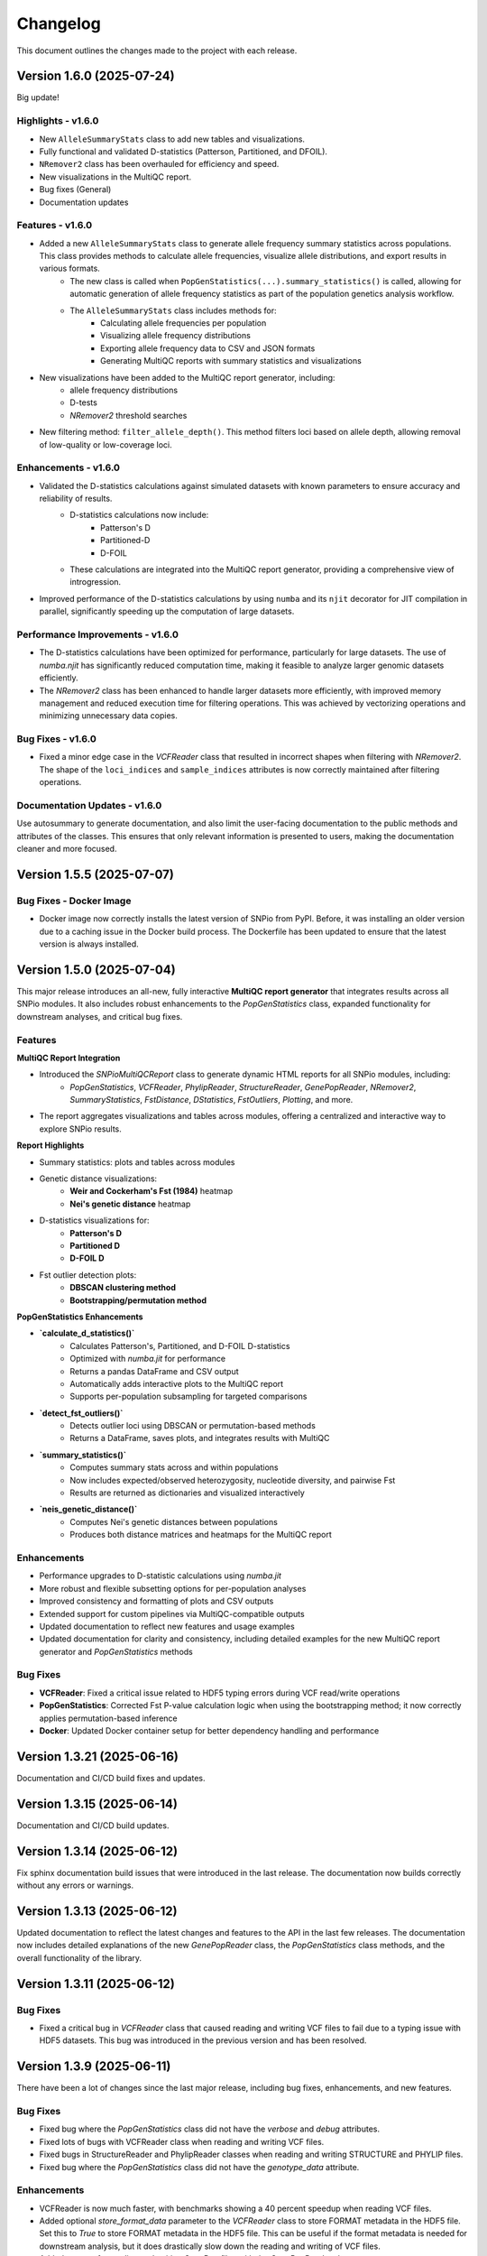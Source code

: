==========
Changelog
==========

This document outlines the changes made to the project with each release.

Version 1.6.0 (2025-07-24)
--------------------------

Big update!

Highlights - v1.6.0
~~~~~~~~~~~~~~~~~~~

- New ``AlleleSummaryStats`` class to add new tables and visualizations.
- Fully functional and validated D-statistics (Patterson, Partitioned, and DFOIL).
- ``NRemover2`` class has been overhauled for efficiency and speed.
- New visualizations in the MultiQC report.
- Bug fixes (General)
- Documentation updates

Features - v1.6.0
~~~~~~~~~~~~~~~~~

- Added a new ``AlleleSummaryStats`` class to generate allele frequency summary statistics across populations. This class provides methods to calculate allele frequencies, visualize allele distributions, and export results in various formats.
    - The new class is called when ``PopGenStatistics(...).summary_statistics()`` is called, allowing for automatic generation of allele frequency statistics as part of the population genetics analysis workflow.
    - The ``AlleleSummaryStats`` class includes methods for:
        - Calculating allele frequencies per population
        - Visualizing allele frequency distributions
        - Exporting allele frequency data to CSV and JSON formats
        - Generating MultiQC reports with summary statistics and visualizations
- New visualizations have been added to the MultiQC report generator, including:
    -  allele frequency distributions
    -  D-tests
    -  `NRemover2` threshold searches
- New filtering method: ``filter_allele_depth()``. This method filters loci based on allele depth, allowing removal of low-quality or low-coverage loci.

Enhancements - v1.6.0
~~~~~~~~~~~~~~~~~~~~~

- Validated the D-statistics calculations against simulated datasets with known parameters to ensure accuracy and reliability of results.
    - D-statistics calculations now include:
        - Patterson's D
        - Partitioned-D
        - D-FOIL
    - These calculations are integrated into the MultiQC report generator, providing a comprehensive view of introgression.
- Improved performance of the D-statistics calculations by using ``numba`` and its ``njit`` decorator for JIT compilation in parallel, significantly speeding up the computation of large datasets.

Performance Improvements - v1.6.0
~~~~~~~~~~~~~~~~~~~~~~~~~~~~~~~~~

- The D-statistics calculations have been optimized for performance, particularly for large datasets. The use of `numba.njit` has significantly reduced computation time, making it feasible to analyze larger genomic datasets efficiently.
- The `NRemover2` class has been enhanced to handle larger datasets more efficiently, with improved memory management and reduced execution time for filtering operations. This was achieved by vectorizing operations and minimizing unnecessary data copies.

Bug Fixes - v1.6.0
~~~~~~~~~~~~~~~~~~

- Fixed a minor edge case in the `VCFReader` class that resulted in incorrect shapes when filtering with `NRemover2`. The shape of the ``loci_indices`` and ``sample_indices`` attributes is now correctly maintained after filtering operations.

Documentation Updates - v1.6.0
~~~~~~~~~~~~~~~~~~~~~~~~~~~~~~

Use autosummary to generate documentation, and also limit the user-facing documentation to the public methods and attributes of the classes. This ensures that only relevant information is presented to users, making the documentation cleaner and more focused.

Version 1.5.5 (2025-07-07)
--------------------------

Bug Fixes - Docker Image
~~~~~~~~~~~~~~~~~~~~~~~~

- Docker image now correctly installs the latest version of SNPio from PyPI. Before, it was installing an older version due to a caching issue in the Docker build process. The Dockerfile has been updated to ensure that the latest version is always installed.

Version 1.5.0 (2025-07-04)
--------------------------

This major release introduces an all-new, fully interactive **MultiQC report generator** that integrates results across all SNPio modules. It also includes robust enhancements to the `PopGenStatistics` class, expanded functionality for downstream analyses, and critical bug fixes.

Features
~~~~~~~~

**MultiQC Report Integration**

- Introduced the `SNPioMultiQCReport` class to generate dynamic HTML reports for all SNPio modules, including:
    - `PopGenStatistics`, `VCFReader`, `PhylipReader`, `StructureReader`, `GenePopReader`, `NRemover2`, `SummaryStatistics`, `FstDistance`, `DStatistics`, `FstOutliers`, `Plotting`, and more.
- The report aggregates visualizations and tables across modules, offering a centralized and interactive way to explore SNPio results.

**Report Highlights**

- Summary statistics: plots and tables across modules
- Genetic distance visualizations:
    - **Weir and Cockerham's Fst (1984)** heatmap
    - **Nei's genetic distance** heatmap
- D-statistics visualizations for:
    - **Patterson's D**
    - **Partitioned D**
    - **D-FOIL D**
- Fst outlier detection plots:
    - **DBSCAN clustering method**
    - **Bootstrapping/permutation method**

**PopGenStatistics Enhancements**

- **`calculate_d_statistics()`**
    - Calculates Patterson's, Partitioned, and D-FOIL D-statistics
    - Optimized with `numba.jit` for performance
    - Returns a pandas DataFrame and CSV output
    - Automatically adds interactive plots to the MultiQC report
    - Supports per-population subsampling for targeted comparisons
- **`detect_fst_outliers()`**
    - Detects outlier loci using DBSCAN or permutation-based methods
    - Returns a DataFrame, saves plots, and integrates results with MultiQC
- **`summary_statistics()`**
    - Computes summary stats across and within populations
    - Now includes expected/observed heterozygosity, nucleotide diversity, and pairwise Fst
    - Results are returned as dictionaries and visualized interactively
- **`neis_genetic_distance()`**
    - Computes Nei's genetic distances between populations
    - Produces both distance matrices and heatmaps for the MultiQC report

Enhancements
~~~~~~~~~~~~

- Performance upgrades to D-statistic calculations using `numba.jit`
- More robust and flexible subsetting options for per-population analyses
- Improved consistency and formatting of plots and CSV outputs
- Extended support for custom pipelines via MultiQC-compatible outputs
- Updated documentation to reflect new features and usage examples
- Updated documentation for clarity and consistency, including detailed examples for the new MultiQC report generator and `PopGenStatistics` methods

Bug Fixes
~~~~~~~~~

- **VCFReader**: Fixed a critical issue related to HDF5 typing errors during VCF read/write operations
- **PopGenStatistics**: Corrected Fst P-value calculation logic when using the bootstrapping method; it now correctly applies permutation-based inference
- **Docker**: Updated Docker container setup for better dependency handling and performance

Version 1.3.21 (2025-06-16)
---------------------------

Documentation and CI/CD build fixes and updates.

Version 1.3.15 (2025-06-14)
---------------------------

Documentation and CI/CD build updates.

Version 1.3.14 (2025-06-12)
---------------------------

Fix sphinx documentation build issues that were introduced in the last release. The documentation now builds correctly without any errors or warnings.

Version 1.3.13 (2025-06-12)
---------------------------

Updated documentation to reflect the latest changes and features to the API in the last few releases. The documentation now includes detailed explanations of the new `GenePopReader` class, the `PopGenStatistics` class methods, and the overall functionality of the library.

Version 1.3.11 (2025-06-12)
---------------------------

Bug Fixes
~~~~~~~~~

- Fixed a critical bug in `VCFReader` class that caused reading and writing VCF files to fail due to a typing issue with HDF5 datasets. This bug was introduced in the previous version and has been resolved.

Version 1.3.9 (2025-06-11)
--------------------------

There have been a lot of changes since the last major release, including bug fixes, enhancements, and new features.

Bug Fixes
~~~~~~~~~

- Fixed bug where the `PopGenStatistics` class did not have the `verbose` and `debug` attributes.
- Fixed lots of bugs with VCFReader class when reading and writing VCF files.
- Fixed bugs in StructureReader and PhylipReader classes when reading and writing STRUCTURE and PHYLIP files.
- Fixed bug where the `PopGenStatistics` class did not have the `genotype_data` attribute.

Enhancements
~~~~~~~~~~~~

- VCFReader is now much faster, with benchmarks showing a 40 percent speedup when reading VCF files.
- Added optional `store_format_data` parameter to the `VCFReader` class to store FORMAT metadata in the HDF5 file. Set this to `True` to store FORMAT metadata in the HDF5 file. This can be useful if the format metadata is needed for downstream analysis, but it does drastically slow down the reading and writing of VCF files.
- Added support for reading and writing GenePop files with the `GenePopReader` class.
- `StructureReader` now supports `has_popids` and `has_marker_names` parameters to indicate whether the STRUCTURE file has population IDs column and marker names header row. This allows for more flexibility when reading STRUCTURE files.
- General improvements to code for performance and maintainability.

Features
~~~~~~~~

- Added new `GenePopReader` class to read and write GenePop files. This class can read GenePop files and convert them to any of the other supported formats. `write_genepop()` method can be used to write the data to a GenePop file from any of the supported formats (VCF, PHYLIP, STRUCTURE, GENEPOP).
- All file formats are interoperable and can be converted to and from each other. This means that you can read a VCF file, convert it to a PHYLIP file, and then convert it to a STRUCTURE file, and so on.

Version 1.2.1 (2025-01-06)
--------------------------

Features
~~~~~~~~

- Improved the `PopGenStatistics` class to include new functionality to calculate genetic distances between populations:
    -  calculate genetic distances between populations using the `neis_genetic_distance()` method. The method calculates Nei's genetic distance between populations and returns a pandas DataFrame with the genetic distances.

- The `PopGenStatistics` class now has the following public (user-facing) methods:
    - `neis_genetic_distance`
    - `calculate_d_statistics`
    - `detect_fst_outliers`
    - `summary_statistics`
    - `amova`

- The AMOVA method now returns a dictionary with the AMOVA results. Its functionality has been greatly extended to follow Excoffier et al. (1992) and Excoffier et al. (1999) methods. The method now calculates the variance components (within populations, within regions among popoulations, and among regions), Phi-statistics, and p-values via bootstrapping for the AMOVA analysis. A `regionmap` dictionary is now required to map populations to regions/groups. The method also has the following new parameters:
    - `n_bootstraps`: The number of bootstraps to perform.
    - `n_jobs`: The number of jobs to run in parallel.
    - `random_seed`: The random seed for reproducibility.

Enhancements
~~~~~~~~~~~~

- Improved the `PopGenStatistics` class to include new functionality to calculate observed and expected heterozygosity per population and nucleotide diversity per population.
- Improved the `PopGenStatistics` class to include new functionality to calculate Weir and Cockerham's Fst between populations.
- Improved aesthetics of the Fst heatmap plot.
- Improved the `PopGenStatistics` class to include new functionality to plot D-statistics (Patterson's, Partitioned, and D-foil) and save them as CSV files.
- Improved the `PopGenStatistics` class to include new functionality to calculate Nei's genetic distance between populations.
- Improved the `PopGenStatistics` class to include new functionality to plot Nei's distance matrix between populations.
- Improved the `PopGenStatistics` class to include new functionality to plot Fst outliers.
    - Two ways:
        - DBSCAN clustering method
        - Bootstrapping method
- Improved the `PopGenStatistics` class to include new functionality to plot summary statistics. The method now returns a dictionary with the summary statistics.
- Improved the `PopGenStatistics` class to include new functionality to calculate AMOVA results. The method now returns a dictionary with the AMOVA results.
- Improved the `PopGenStatistics` class to include new functionality to calculate genetic distances between populations. The method calculates Nei's genetic distance between populations and returns a pandas DataFrame with the genetic distances.

Changes
~~~~~~~

- Much of the code has been refactored to improve readability and maintainability. This includes moving the `neis_genetic_distance()` method to the `genetic_distance` module, the `amova()` method to the `amova` module, and the `fst_outliers()` method to the `fst_outliers` module. The `summary_statistics()` method has been moved to the `summary_statistics` module, and the D-statistics methods have been moved to the `d_statistics` module.

Deprecations
~~~~~~~~~~~~

The following method have been deprecated:

- `wrights_fst()`: Uses `weir_cockerham_fst_between_populations()` instead.

Bug Fixes
~~~~~~~~~

- Fixed bug where the `PopGenStatistics` class did not have the `verbose` and `debug` attributes.
- Fixed bug where the `PopGenStatistics` class did not have the `genotype_data` attribute.
- Fixed warnings in `snpio.plotting.plotting.Plotting` class with the font family.
- Fixed bug with `VCFReader` class when a non-tabix-indexed and uncompressed VCF file was read. The bug caused an error when reading an uncompressed VCF file.

Version 1.2.0 (2024-11-07)
--------------------------

Features
~~~~~~~~

- Added new functionality to calculate several population genetic statistics using the `PopGenStatistics` class, including:
    - Wright's Fst 
    - nucleotide diversity
    - expected and observed heterozygosity
    - Fst outliers
    - Patterson's, Partitioned, and D-Foil D-statistic tests
    - AMOVAs (Analysis of Molecular Variance)

- The `PopGenStatistics` class now has the following methods:
    - `calculate_d_statistics()`
    - `detect_fst_outliers()`
    - `observed_heterozygosity()`
    - `expected_heterozygosity()`
    - `nucleotide_diversity()`
    - `wrights_fst()`
    - `summary_statistics()`
    - `amova()`

Bootstrapping is performed for D-statistics and Fst outliers, and the results are saved as CSV files. The results are also returned as pandas DataFrames and dictionaries. The D-statistics are plotted, and the Fst outliers are plotted and saved as a CSV file. The summary statistics are plotted and returned as a dictionary.

Version 1.1.3 (2024-10-25)
--------------------------

Features
~~~~~~~~

- Updated tree parsing functionality and added it to the ``TreeParser`` class in the ``analysis/tree_parser.py`` module to conform to refactor, and added new functionality to parse, modify, draw, and save Newick and NEXUS tree files.
- ``siterates`` and ``qmatrix`` files now dynamically determine if they are in IQ-TREE format or if they are just in a simple tab-delimited or comma-delimited format.
- ``site_rates`` and ``qmat`` are now read in as pandas DataFrames with less complex logic.
- Added unit test for tree parsing.
- Added integration test for tree parsing.
- Added documentation for tree parsing.

Bug Fixes
~~~~~~~~~

- Fixed bug where the ``PhylipReader`` and ``StructureReader`` classes did not have the ``verbose`` and ``debug`` attributes.

Changes
~~~~~~~

- ``q`` property is now called ``qmat`` for clarity and easier searching in files.
- Removed redundant ``siterates_iqtree`` and ``qmatrix_iqtree`` arguments attributes from the ``GenotypeData``, ``VCFReader``, ``PhylipReader``, ``StructureReader``, and ``TreeParser`` classes.
- Added error handling for tree parsing.
- Added error handling for ``siterates`` and ``qmatrix`` files.

Version 1.1.0 (2024-10-08)
--------------------------

Features
~~~~~~~~

- Full refactor of the codebase to improve user-friendliness, maintainability and readability.
    - Method chaining: All functions now return the object itself, allowing for method chaining and custom filtering orders with ``NRemover2``.
    - Most objects now just take a ``GenotypeData`` object as input, making the code more modular and easier to maintain.
    - Improved documentation and docstrings.
    - Improved error handling.
    - Improved logging. All logging is now done with the Python logging module via the custom ``LoggerManager`` class.
    - Improved testing.
    - Improved performance.
        - Reduced memory usage.
        - Reduced disk usage.
        - Reduced CPU usage.
        - Reduced execution time, particularly for reading, loading, filtering, and processing large VCF files.
    - Improved plotting.
    - Improved data handling.
    - Improved file handling. All filenames now use pathlib.Path objects.
    - Code modularity: Many functions are now in separate modules for better organization.
    - Full unit tests for all functions.
    - Full integration tests for all functions.
    - Full documentation for all functions.

Version 1.0.5 (2023-09-16)
--------------------------

Features
~~~~~~~~

- Added ``thin`` and ``random_subset`` options to ``nremover()`` function. ``thin`` removes loci within ``thin`` bases of the nearest locus. ``random_subset`` randomly subsets the loci using an integer or proportion.

Changes
~~~~~~~

- Changed ``unlinked`` to ``unlinked_only`` option for clarity

Version 1.0.4 (2023-09-10)
--------------------------

Features
~~~~~~~~

- Added functionality to filter out linked SNPs using CHROM and POS fields from VCF file.

Performance
~~~~~~~~~~~

- Made the Sankey plot function more modular and dynamic for easier maintainability.

Bug Fixes
~~~~~~~~~

- Fix spacing between printed STDOUT.

Version 1.0.3.3 (2023-09-01)

Bug Fixes
~~~~~~~~~

- Fixed bug where CHROM VCF field had strings cut off at 10 characters.

Version 1.0.3.2 (2023-08-28)
----------------------------

Bug Fixes
~~~~~~~~~

- Fixed copy method for pysam.VariantHeader objects.

Version 1.0.3 (2023-08-27)
--------------------------

Features
~~~~~~~~

- Performance improvements for VCF files.
- Load and write VCF file in chunks of loci to improve memory consumption.
- New output directory structure for better organization.
- VCF file attributes are now written to an HDF5 file instead of all being loaded into memory.
- Increased usage of numpy to improve VCF IO.
- Added AF INFO field when converting PHYLIP or STRUCTURE files to VCF format.
- VCF file reading uses pysam instead of cyvcf2 now.

Bug Fixes
~~~~~~~~~

- Fixed bug with `search_threshold` plots where the x-axis values would be sorted as strings instead of integers.
- Fixed bugs where sampleIDs were out of order for VCF files.
- Ensured correct order for all objects.
- Fixed bugs when subsetting with popmaps files.
- Fixed to documentation.

Version 1.0.2 (2023-08-13)
--------------------------

Bug Fixes
~~~~~~~~~

- Fix for VCF FORMAT field being in wrong order.

Version 1.0.1 (2023-08-09)

Bug Fixes
~~~~~~~~~~

- Band-aid fix for incorrect order of sampleIDs in VCF files.

Initial Release
~~~~~~~~~~~~~~~

- Reads and writes PHYLIP, STRUCTURE, and VCF files.
- Loads data into GenotypeData object.
- Filters DNA sequence alignments using NRemover2.
    - Filters by minor allele frequence, monomorphic, and non-billelic sites
    - Filters with global (whole columns) and per-population, per-locus missing data thresholds.
- Makes informative plots.
